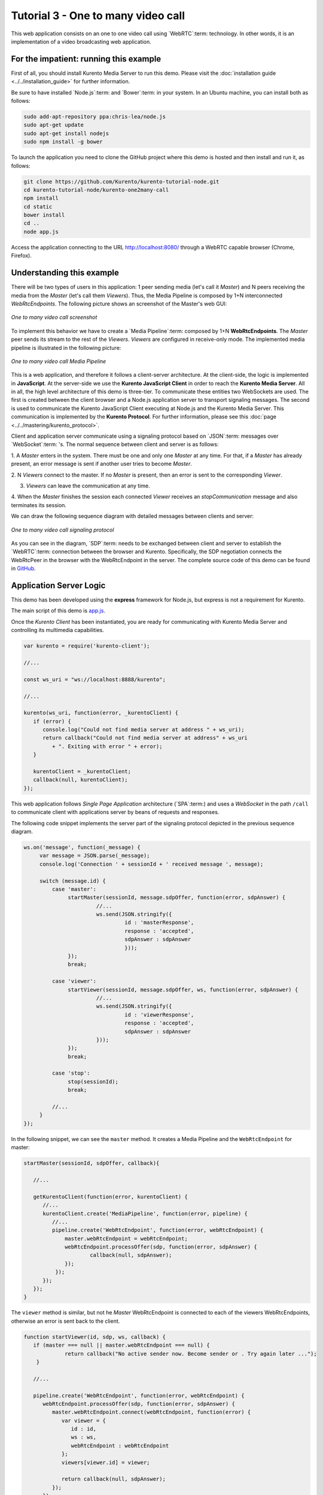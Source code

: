 %%%%%%%%%%%%%%%%%%%%%%%%%%%%%%%%%%%
Tutorial 3 - One to many video call
%%%%%%%%%%%%%%%%%%%%%%%%%%%%%%%%%%%

This web application consists on an one to one video call using `WebRTC`:term:
technology. In other words, it is an implementation of a video broadcasting web
application.

For the impatient: running this example
=======================================

First of all, you should install Kurento Media Server to run this demo. Please
visit the :doc:`installation guide <../../installation_guide>` for further
information.

Be sure to have installed `Node.js`:term: and `Bower`:term: in your system. In
an Ubuntu machine, you can install both as follows:

.. sourcecode:: sh

   sudo add-apt-repository ppa:chris-lea/node.js
   sudo apt-get update
   sudo apt-get install nodejs
   sudo npm install -g bower

To launch the application you need to clone the GitHub project where this demo
is hosted and then install and run it, as follows:

.. sourcecode:: sh

    git clone https://github.com/Kurento/kurento-tutorial-node.git
    cd kurento-tutorial-node/kurento-one2many-call
    npm install
    cd static
    bower install
    cd ..
    node app.js

Access the application connecting to the URL http://localhost:8080/ through a
WebRTC capable browser (Chrome, Firefox).

Understanding this example
==========================

There will be two types of users in this application: 1 peer sending media
(let's call it *Master*) and N peers receiving the media from the *Master*
(let's call them *Viewers*). Thus, the Media Pipeline is composed by 1+N
interconnected *WebRtcEndpoints*. The following picture shows an screenshot of
the Master's web GUI:

.. figure:: ../../images/kurento-java-tutorial-3-one2many-screenshot.png
   :align:   center
   :alt:     One to many video call screenshot
   :width: 600px

   *One to many video call screenshot*

To implement this behavior we have to create a `Media Pipeline`:term: composed
by 1+N **WebRtcEndpoints**. The *Master* peer sends its stream to the rest of
the *Viewers*. *Viewers* are configured in receive-only mode. The implemented
media pipeline is illustrated in the following picture:

.. figure:: ../../images/kurento-java-tutorial-3-one2many-pipeline.png
   :align:   center
   :alt:     One to many video call Media Pipeline
   :width: 400px

   *One to many video call Media Pipeline*

This is a web application, and therefore it follows a client-server
architecture. At the client-side, the logic is implemented in **JavaScript**.
At the server-side we use the **Kurento JavaScript Client** in order to reach
the **Kurento Media Server**. All in all, the high level architecture of this
demo is three-tier. To communicate these entities two WebSockets are used. The
first is created between the client browser and a Node.js application server to
transport signaling messages. The second is used to communicate the Kurento
JavaScript Client executing at Node.js and the Kurento Media Server. This
communication is implemented by the **Kurento Protocol**. For further
information, please see this :doc:`page <../../mastering/kurento_protocol>`.

Client and application server communicate using a signaling protocol based on
`JSON`:term: messages over `WebSocket`:term: 's. The normal sequence between
client and server is as follows:

1. A *Master* enters in the system. There must be one and only one *Master* at
any time. For that, if a *Master* has already present, an error message is sent
if another user tries to become *Master*.

2. N *Viewers* connect to the master. If no *Master* is present, then an error
is sent to the corresponding *Viewer*.

3. *Viewers* can leave the communication at any time.

4. When the *Master* finishes the session each connected *Viewer* receives an
*stopCommunication* message and also terminates its session.


We can draw the following sequence diagram with detailed messages between
clients and server:

.. figure:: ../../images/kurento-java-tutorial-3-one2many-signaling.png
   :align:   center
   :alt:     One to many video call signaling protocol
   :width: 600px

   *One to many video call signaling protocol*

As you can see in the diagram, `SDP`:term: needs to be exchanged between client
and server to establish the `WebRTC`:term: connection between the browser and
Kurento. Specifically, the SDP negotiation connects the WebRtcPeer in the
browser with the WebRtcEndpoint in the server. The complete source code of this
demo can be found in
`GitHub <https://github.com/Kurento/kurento-tutorial-node/tree/master/kurento-one2many-call>`_.

Application Server Logic
========================

This demo has been developed using the **express** framework for Node.js, but
express is not a requirement for Kurento.


The main script of this demo is
`app.js <https://github.com/Kurento/kurento-tutorial-node/blob/master/kurento-one2many-call/app.js>`_.


Once the *Kurento Client* has been instantiated, you are ready for communicating
with Kurento Media Server and controlling its multimedia capabilities.

.. sourcecode:: js

   var kurento = require('kurento-client');

   //...

   const ws_uri = "ws://localhost:8888/kurento";

   //...

   kurento(ws_uri, function(error, _kurentoClient) {
      if (error) {
         console.log("Could not find media server at address " + ws_uri);
         return callback("Could not find media server at address" + ws_uri
            + ". Exiting with error " + error);
      }

      kurentoClient = _kurentoClient;
      callback(null, kurentoClient);
   });



This web application follows *Single Page Application* architecture
(`SPA`:term:) and uses a `WebSocket` in the path ``/call`` to communicate
client with applications server by beans of requests and responses.

The following code snippet implements the server part of the signaling protocol
depicted in the previous sequence diagram.

.. sourcecode:: js

   ws.on('message', function(_message) {
        var message = JSON.parse(_message);
        console.log('Connection ' + sessionId + ' received message ', message);

        switch (message.id) {
            case 'master':
                 startMaster(sessionId, message.sdpOffer, function(error, sdpAnswer) {
		          //...
                          ws.send(JSON.stringify({
                                   id : 'masterResponse',
                                   response : 'accepted',
                                   sdpAnswer : sdpAnswer
                                   }));
                 });
                 break;

            case 'viewer':
                 startViewer(sessionId, message.sdpOffer, ws, function(error, sdpAnswer) {
                          //...
                          ws.send(JSON.stringify({
                                   id : 'viewerResponse',
                                   response : 'accepted',
                                   sdpAnswer : sdpAnswer
                          }));
                 });
                 break;

            case 'stop':
                 stop(sessionId);
                 break;

	    //...
        }
   });




In the following snippet, we can see the ``master`` method. It creates a Media
Pipeline and the ``WebRtcEndpoint`` for master:

.. sourcecode:: js

   startMaster(sessionId, sdpOffer, callback){

      //...

      getKurentoClient(function(error, kurentoClient) {
         //...
         kurentoClient.create('MediaPipeline', function(error, pipeline) {
            //...
            pipeline.create('WebRtcEndpoint', function(error, webRtcEndpoint) {
                master.webRtcEndpoint = webRtcEndpoint;
                webRtcEndpoint.processOffer(sdp, function(error, sdpAnswer) {
                	callback(null, sdpAnswer);
                });
             });
         });
      });
   }


The ``viewer`` method is similar, but not he *Master* WebRtcEndpoint is
connected to each of the viewers WebRtcEndpoints, otherwise an error is sent
back to the client.

.. sourcecode:: js

   function startViewer(id, sdp, ws, callback) {
      if (master === null || master.webRtcEndpoint === null) {
                return callback("No active sender now. Become sender or . Try again later ...");
       }

      //...

      pipeline.create('WebRtcEndpoint', function(error, webRtcEndpoint) {
         webRtcEndpoint.processOffer(sdp, function(error, sdpAnswer) {
            master.webRtcEndpoint.connect(webRtcEndpoint, function(error) {
               var viewer = {
                  id : id,
                  ws : ws,
                  webRtcEndpoint : webRtcEndpoint
               };
               viewers[viewer.id] = viewer;

               return callback(null, sdpAnswer);
            });
         });
      });
   }



Finally, the ``stop`` message finishes the communication. If this message is
sent by the *Master*, a ``stopCommunication`` message is sent to each connected
*Viewer*:

.. sourcecode:: js

   function stop(id, ws) {
      if (master !== null && master.id == id) {
         for ( var ix in viewers) {
            var viewer = viewers[ix];
            if (viewer.ws) {
               viewer.ws.send(JSON.stringify({
                  id : 'stopCommunication'
               }));
            }
         }
         viewers = {};
         pipeline.release();
         pipeline = null;
         master = null;
      } else if (viewers[id]) {
         var viewer = viewers[id];
         if (viewer.webRtcEndpoint)
            viewer.webRtcEndpoint.release();
         delete viewers[id];
      }
   }



Client-Side
===========

Let's move now to the client-side of the application. To call the previously
created WebSocket service in the server-side, we use the JavaScript class
``WebSocket``. We use an specific Kurento JavaScript library called
**kurento-utils.js** to simplify the WebRTC interaction with the server. This
library depends on **adapter.js**, which is a JavaScript WebRTC utility
maintained by Google that abstracts away browser differences. Finally
**jquery.js** is also needed in this application.

These libraries are linked in the
`index.html <https://github.com/Kurento/kurento-tutorial-node/blob/master/kurento-one2many-call/src/main/resources/static/index.html>`_
web page, and are used in the
`index.js <https://github.com/Kurento/kurento-tutorial-node/blob/master/kurento-one2many-call/src/main/resources/static/js/index.js>`_.
In the following snippet we can see the creation of the WebSocket (variable
``ws``) in the path ``/call``. Then, the ``onmessage`` listener of the
WebSocket is used to implement the JSON signaling protocol in the client-side.
Notice that there are four incoming messages to client: ``masterResponse``,
``viewerResponse``, and ``stopCommunication``. Convenient actions are taken to
implement each step in the communication. For example, in the function
``master`` the function ``WebRtcPeer.startSendRecv`` of *kurento-utils.js* is
used to start a WebRTC communication. Then, ``WebRtcPeer.startRecvOnly`` is
used in the ``viewer`` function.

.. sourcecode:: javascript

   var ws = new WebSocket('ws://' + location.host + '/call');

   ws.onmessage = function(message) {
      var parsedMessage = JSON.parse(message.data);
      console.info('Received message: ' + message.data);

      switch (parsedMessage.id) {
      case 'masterResponse':
         masterResponse(parsedMessage);
         break;
      case 'viewerResponse':
         viewerResponse(parsedMessage);
         break;
      case 'stopCommunication':
         dispose();
         break;
      default:
         console.error('Unrecognized message', parsedMessage);
      }
   }

   function master() {
      if (!webRtcPeer) {
         showSpinner(videoInput, videoOutput);

         webRtcPeer = kurentoUtils.WebRtcPeer.startSendRecv(videoInput, videoOutput, function(offerSdp) {
            var message = {
               id : 'master',
               sdpOffer : offerSdp
            };
            sendMessage(message);
         });
      }
   }

   function viewer() {
      if (!webRtcPeer) {
         document.getElementById('videoSmall').style.display = 'none';
         showSpinner(videoOutput);

         webRtcPeer = kurentoUtils.WebRtcPeer.startRecvOnly(videoOutput, function(offerSdp) {
            var message = {
               id : 'viewer',
               sdpOffer : offerSdp
            };
            sendMessage(message);
         });
      }
   }

Dependencies
============

Dependencies of this demo are managed using npm. Our main dependency is the
Kurento Client JavaScript (*kurento-client*). The relevant part of the
`package.json <https://github.com/Kurento/kurento-tutorial-node/blob/master/kurento-one2many-call/package.json>`_
file for managing this dependency is:

.. sourcecode:: js

   "dependencies": {
     ...
     "kurento-client" : "^5.0.0"
   }

At the client side, dependencies are managed using Bower. Take a look to the
`bower.json <https://github.com/Kurento/kurento-tutorial-node/blob/master/kurento-one2many-call/static/bower.json>`_
file and pay attention to the following section:

.. sourcecode:: js

   "dependencies": {
     "kurento-utils" : "^5.0.0"
   }

Kurento framework uses `Semantic Versioning`:term: for releases. Notice that
range ``^5.0.0`` downloads the latest version of Kurento artefacts from Bower
in version 5 (i.e. 5.x.x). Major versions are released when incompatible
changes are made.

.. note::

   We are in active development. You can find the latest version of Kurento
   JavaScript Client at `NPM <http://npmsearch.com/?q=kurento-client>`_ and
   `Bower <http://bower.io/search/?q=kurento-client>`_.
